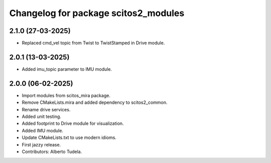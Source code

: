 ^^^^^^^^^^^^^^^^^^^^^^^^^^^^^^^^^^^^^
Changelog for package scitos2_modules
^^^^^^^^^^^^^^^^^^^^^^^^^^^^^^^^^^^^^

2.1.0 (27-03-2025)
------------------
* Replaced cmd_vel topic from Twist to TwistStamped in Drive module.

2.0.1 (13-03-2025)
------------------
* Added imu_topic parameter to IMU module.

2.0.0 (06-02-2025)
------------------
* Import modules from scitos_mira package.
* Remove CMakeLists.mira and added dependency to scitos2_common.
* Rename drive services.
* Added unit testing.
* Added footprint to Drive module for visualization.
* Added IMU module.
* Update CMakeLists.txt to use modern idioms.
* First jazzy release.
* Contributors: Alberto Tudela.

